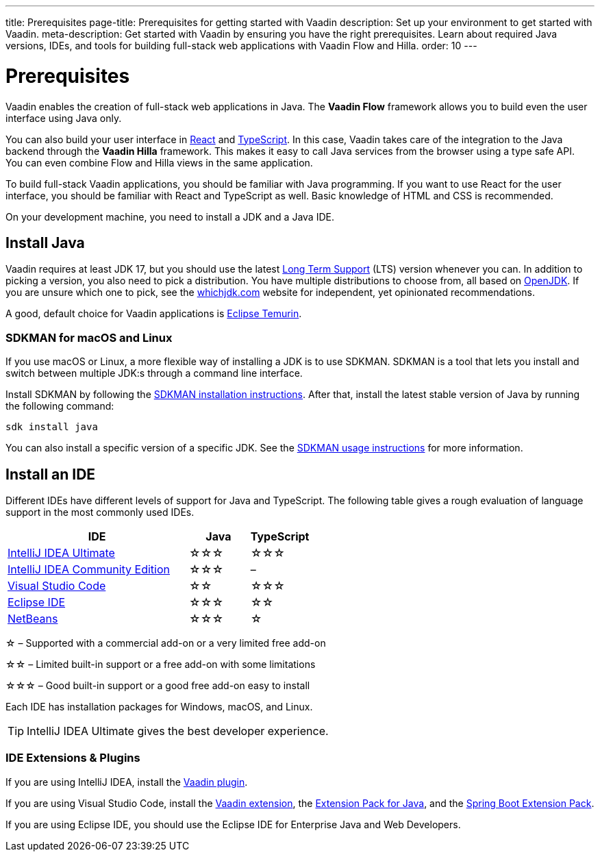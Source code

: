 ---
title: Prerequisites
page-title: Prerequisites for getting started with Vaadin
description: Set up your environment to get started with Vaadin.
meta-description: Get started with Vaadin by ensuring you have the right prerequisites. Learn about required Java versions, IDEs, and tools for building full-stack web applications with Vaadin Flow and Hilla.
order: 10
---


= Prerequisites

Vaadin enables the creation of full-stack web applications in Java. The *Vaadin Flow* framework allows you to build even the user interface using Java only.

You can also build your user interface in link:https://react.dev/[React] and link:https://www.typescriptlang.org/[TypeScript]. In this case, Vaadin takes care of the integration to the Java backend through the *Vaadin Hilla* framework. This makes it easy to call Java services from the browser using a type safe API. You can even combine Flow and Hilla views in the same application.

To build full-stack Vaadin applications, you should be familiar with Java programming. If you want to use React for the user interface, you should be familiar with React and TypeScript as well. Basic knowledge of HTML and CSS is recommended.

On your development machine, you need to install a JDK and a Java IDE.


== Install Java

Vaadin requires at least JDK 17, but you should use the latest link:https://www.java.com/releases/[Long Term Support] (LTS) version whenever you can. In addition to picking a version, you also need to pick a distribution. You have multiple distributions to choose from, all based on link:https://openjdk.java.net/[OpenJDK]. If you are unsure which one to pick, see the link:https://whichjdk.com/[whichjdk.com] website for independent, yet opinionated recommendations. 

A good, default choice for Vaadin applications is link:https://adoptium.net/temurin/releases/[Eclipse Temurin].


=== SDKMAN for macOS and Linux

If you use macOS or Linux, a more flexible way of installing a JDK is to use SDKMAN. SDKMAN is a tool that lets you install and switch between multiple JDK:s through a command line interface.

Install SDKMAN by following the link:https://sdkman.io/install[SDKMAN installation instructions]. After that, install the latest stable version of Java by running the following command:

[source,terminal]
----
sdk install java
----

You can also install a specific version of a specific JDK. See the link:https://sdkman.io/usage[SDKMAN usage instructions] for more information.


== Install an IDE

Different IDEs have different levels of support for Java and TypeScript. The following table gives a rough evaluation of language support in the most commonly used IDEs.

[%header, cols="3,1,1"]
|====
| IDE | Java  | TypeScript
| link:https://www.jetbrains.com/idea/[IntelliJ IDEA Ultimate]| &star;&star;&star; | &star;&star;&star;
| link:https://www.jetbrains.com/idea/[IntelliJ IDEA Community Edition]| &star;&star;&star; | –
| link:https://code.visualstudio.com/[Visual Studio Code] | &star;&star; | &star;&star;&star;
| link:https://eclipseide.org/[Eclipse IDE] | &star;&star;&star; | &star;&star;
| link:https://netbeans.apache.org/[NetBeans]| &star;&star;&star; | &star;
|====
&star; &ndash; Supported with a commercial add-on or a very limited free add-on

&star;&star; &ndash; Limited built-in support or a free add-on with some limitations

&star;&star;&star; &ndash; Good built-in support or a good free add-on easy to install

Each IDE has installation packages for Windows, macOS, and Linux.

[TIP]
IntelliJ IDEA Ultimate gives the best developer experience.


=== IDE Extensions & Plugins

If you are using IntelliJ IDEA, install the link:https://plugins.jetbrains.com/plugin/23758-vaadin[Vaadin plugin].

If you are using Visual Studio Code, install the link:https://marketplace.visualstudio.com/items?itemName=vaadin.vaadin-vscode[Vaadin extension], the link:https://marketplace.visualstudio.com/items?itemName=vscjava.vscode-java-pack[Extension Pack for Java], and the link:https://marketplace.visualstudio.com/items?itemName=vmware.vscode-boot-dev-pack[Spring Boot Extension Pack].

If you are using Eclipse IDE, you should use the Eclipse IDE for Enterprise Java and Web Developers.

// TODO Which TypeScript plugins should you use?
